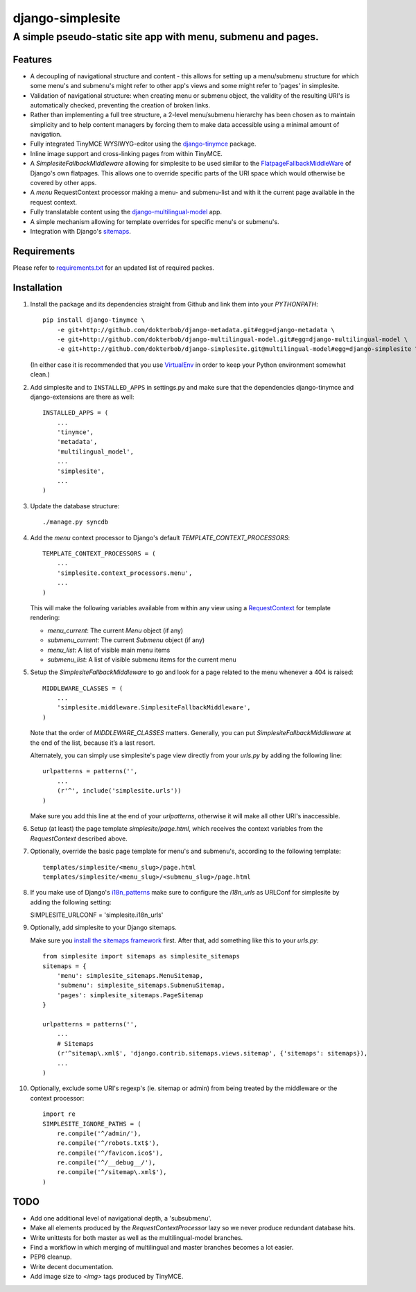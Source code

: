 =================
django-simplesite
=================
A simple pseudo-static site app with menu, submenu and pages.
-------------------------------------------------------------

Features
========
* A decoupling of navigational structure and content - this allows for setting
  up a menu/submenu structure for which some menu's and submenu's might refer
  to other app's views and some might refer to 'pages' in simplesite.
* Validation of navigational structure: when creating menu or submenu object,
  the validity of the resulting URI's is automatically checked, preventing
  the creation of broken links.
* Rather than implementing a full tree structure, a 2-level menu/submenu
  hierarchy has been chosen as to maintain simplicity and to help content
  managers by forcing them to make data accessible using a minimal
  amount of navigation.
* Fully integrated TinyMCE WYSIWYG-editor using the `django-tinymce <http://code.google.com/p/django-tinymce/>`_ package.
* Inline image support and cross-linking pages from within TinyMCE.
* A `SimplesiteFallbackMiddleware` allowing for simplesite to be used
  similar to the `FlatpageFallbackMiddleWare <https://docs.djangoproject.com/en/1.3/ref/contrib/flatpages/#django.contrib.flatpages.middleware.FlatpageFallbackMiddleware>`_ of Django's own flatpages. This allows one to override specific parts of the URI space which would otherwise be covered by other apps.
* A `menu` RequestContext processor making a menu- and submenu-list and
  with it the current page available in the request context.
* Fully translatable content using the `django-multilingual-model <https://github.com/dokterbob/django-multilingual-model>`_ app.
* A simple mechanism allowing for template overrides for specific menu's or
  submenu's.
* Integration with Django's `sitemaps <https://docs.djangoproject.com/en/dev/ref/contrib/sitemaps/>`_.


Requirements
============
Please refer to `requirements.txt <http://github.com/dokterbob/django-simplesite/blob/master/requirements.txt>`_ for an updated list of required packes.

Installation
============
#)  Install the package and its dependencies straight from Github and link
    them into your `PYTHONPATH`::

	pip install django-tinymce \
	    -e git+http://github.com/dokterbob/django-metadata.git#egg=django-metadata \
	    -e git+http://github.com/dokterbob/django-multilingual-model.git#egg=django-multilingual-model \
	    -e git+http://github.com/dokterbob/django-simplesite.git@multilingual-model#egg=django-simplesite \

    (In either case it is recommended that you use
    `VirtualEnv <http://pypi.python.org/pypi/virtualenv>`_ in order to
    keep your Python environment somewhat clean.)

#)  Add simplesite and to ``INSTALLED_APPS`` in settings.py and make sure that
    the dependencies django-tinymce and django-extensions are there as well::

	INSTALLED_APPS = (
	    ...
	    'tinymce',
	    'metadata',
	    'multilingual_model',
	    ...
	    'simplesite',
	    ...
	)

#)  Update the database structure::

	./manage.py syncdb

#)  Add the `menu` context processor to Django's default
    `TEMPLATE_CONTEXT_PROCESSORS`::

	TEMPLATE_CONTEXT_PROCESSORS = (
	    ...
	    'simplesite.context_processors.menu',
	    ...
	)

    This will make the following variables available from within
    any view using a `RequestContext <https://docs.djangoproject.com/en/dev/ref/templates/api/#subclassing-context-requestcontext>`_ for template rendering:

    * `menu_current`: The current `Menu` object (if any)
    * `submenu_current`: The current `Submenu` object (if any)
    * `menu_list`: A list of visible main menu items
    * `submenu_list`: A list of visible submenu items for the current menu


#)  Setup the `SimplesiteFallbackMiddleware` to go and look for a page related
    to the menu whenever a 404 is raised::

	MIDDLEWARE_CLASSES = (
	    ...
	    'simplesite.middleware.SimplesiteFallbackMiddleware',
	)

    Note that the order of `MIDDLEWARE_CLASSES` matters. Generally, you can
    put `SimplesiteFallbackMiddleware` at the end of the list, because it’s a
    last resort.

    Alternately, you can simply use simplesite's page view directly from your
    `urls.py` by adding the following line::

	urlpatterns = patterns('',
	    ...
	    (r'^', include('simplesite.urls'))
	)

    Make sure you add this line at the end of your `urlpatterns`, otherwise it
    will make all other URI's inaccessible.

#)  Setup (at least) the page template `simplesite/page.html`, which receives
    the context variables from the `RequestContext` described above.

#)  Optionally, override the basic page template for menu's and submenu's,
    according to the following template::

	templates/simplesite/<menu_slug>/page.html
	templates/simplesite/<menu_slug>/<submenu_slug>/page.html

#)  If you make use of Django's `i18n_patterns <https://docs.djangoproject.com/es/1.9/topics/i18n/translation/#django.conf.urls.i18n.i18n_patterns>`_
    make sure to configure the `i18n_urls` as URLConf for simplesite by
    adding the following setting::

    SIMPLESITE_URLCONF = 'simplesite.i18n_urls'

#)  Optionally, add simplesite to your Django sitemaps.

    Make sure you `install the sitemaps framework <https://docs.djangoproject.com/en/dev/ref/contrib/sitemaps/#installation>`_
    first. After that, add something like this to your `urls.py`::

	from simplesite import sitemaps as simplesite_sitemaps
	sitemaps = {
	    'menu': simplesite_sitemaps.MenuSitemap,
	    'submenu': simplesite_sitemaps.SubmenuSitemap,
	    'pages': simplesite_sitemaps.PageSitemap
	}

	urlpatterns = patterns('',
	    ...
	    # Sitemaps
	    (r'^sitemap\.xml$', 'django.contrib.sitemaps.views.sitemap', {'sitemaps': sitemaps}),
	    ...
	)

#)  Optionally, exclude some URI's regexp's (ie. sitemap or admin) from being
    treated by the middleware or the context processor::

	import re
	SIMPLESITE_IGNORE_PATHS = (
	    re.compile('^/admin/'),
	    re.compile('^/robots.txt$'),
	    re.compile('^/favicon.ico$'),
	    re.compile('^/__debug__/'),
	    re.compile('^/sitemap\.xml$'),
	)

TODO
====
* Add one additional level of navigational depth, a 'subsubmenu'.
* Make all elements produced by the `RequestContextProcessor` lazy so we never
  produce redundant database hits.
* Write unittests for both master as well as the multilingual-model branches.
* Find a workflow in which merging of multilingual and master branches becomes
  a lot easier.
* PEP8 cleanup.
* Write decent documentation.
* Add image size to `<img>` tags produced by TinyMCE.
